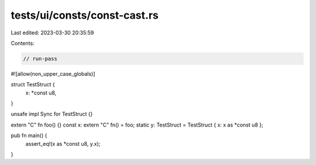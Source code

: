 tests/ui/consts/const-cast.rs
=============================

Last edited: 2023-03-30 20:35:59

Contents:

.. code-block:: rs

    // run-pass
#![allow(non_upper_case_globals)]

struct TestStruct {
    x: *const u8,
}

unsafe impl Sync for TestStruct {}

extern "C" fn foo() {}
const x: extern "C" fn() = foo;
static y: TestStruct = TestStruct { x: x as *const u8 };

pub fn main() {
    assert_eq!(x as *const u8, y.x);
}



